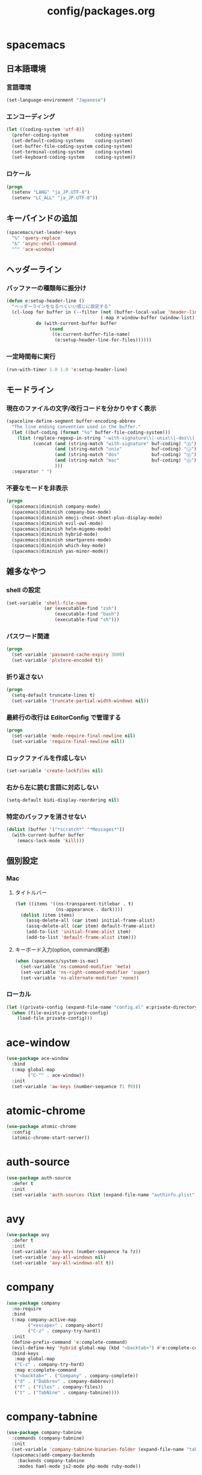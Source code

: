 #+TITLE: config/packages.org
#+STARTUP: overview

* spacemacs
** 日本語環境
*** 言語環境
    #+begin_src emacs-lisp
    (set-language-environment "Japanese")
    #+end_src
*** エンコーディング
    #+begin_src emacs-lisp
    (let ((coding-system 'utf-8))
      (prefer-coding-system          coding-system)
      (set-default-coding-systems    coding-system)
      (set-buffer-file-coding-system coding-system)
      (set-terminal-coding-system    coding-system)
      (set-keyboard-coding-system    coding-system))
    #+end_src
*** ロケール
    #+begin_src emacs-lisp
    (progn
      (setenv "LANG" "ja_JP.UTF-8")
      (setenv "LC_ALL" "ja_JP.UTF-8"))
    #+end_src
** キーバインドの追加
   #+begin_src emacs-lisp
   (spacemacs/set-leader-keys
     "%" 'query-replace
     "&" 'async-shell-command
     "^" 'ace-window)
   #+end_src
** ヘッダーライン
*** バッファーの種類毎に振分け
    #+begin_src emacs-lisp
    (defun e:setup-header-line ()
      "ヘッダーラインをなるべくいい感じに設定する"
      (cl-loop for buffer in (--filter (not (buffer-local-value 'header-line-format it))
                                       (-map #'window-buffer (window-list)))
               do (with-current-buffer buffer
                    (cond
                     ((e:current-buffer-file-name)
                      (e:setup-header-line-for-files))))))
    #+end_src
*** 一定時間毎に実行
    #+begin_src emacs-lisp
    (run-with-timer 1.0 1.0 'e:setup-header-line)
    #+end_src
** モードライン
*** 現在のファイルの文字/改行コードを分かりやすく表示
    #+begin_src emacs-lisp
    (spaceline-define-segment buffer-encoding-abbrev
      "The line ending convention used in the buffer."
      (let ((buf-coding (format "%s" buffer-file-coding-system)))
        (list (replace-regexp-in-string "-with-signature\\|-unix\\|-dos\\|-mac" "" buf-coding)
              (concat (and (string-match "with-signature" buf-coding) "ⓑ")
                      (and (string-match "unix"           buf-coding) "ⓤ")
                      (and (string-match "dos"            buf-coding) "ⓓ")
                      (and (string-match "mac"            buf-coding) "ⓜ")
                      )))
      :separator " ")
    #+end_src
*** 不要なモードを非表示
    #+begin_src emacs-lisp
    (progn
      (spacemacs|diminish company-mode)
      (spacemacs|diminish company-box-mode)
      (spacemacs|diminish emoji-cheat-sheet-plus-display-mode)
      (spacemacs|diminish evil-owl-mode)
      (spacemacs|diminish helm-migemo-mode)
      (spacemacs|diminish hybrid-mode)
      (spacemacs|diminish smartparens-mode)
      (spacemacs|diminish which-key-mode)
      (spacemacs|diminish yas-minor-mode))
    #+end_src
** 雑多なやつ
*** shell の設定
    #+begin_src emacs-lisp
    (set-variable 'shell-file-name
                  (or (executable-find "zsh")
                      (executable-find "bash")
                      (executable-find "sh")))
    #+end_src
*** パスワード関連
    #+begin_src emacs-lisp
    (progn
      (set-variable 'password-cache-expiry 3600)
      (set-variable 'plstore-encoded t))
    #+end_src
*** 折り返さない
    #+begin_src emacs-lisp
    (progn
      (setq-default truncate-lines t)
      (set-variable 'truncate-partial-width-windows nil))
    #+end_src
*** 最終行の改行は EditorConfig で管理する
    #+begin_src emacs-lisp
    (progn
      (set-variable 'mode-require-final-newline nil)
      (set-variable 'require-final-newline nil))
    #+end_src
*** ロックファイルを作成しない
    #+begin_src emacs-lisp
    (set-variable 'create-lockfiles nil)
    #+end_src
*** 右から左に読む言語に対応しない
    #+begin_src emacs-lisp
    (setq-default bidi-display-reordering nil)
    #+end_src
*** 特定のバッファを消させない
    #+begin_src emacs-lisp
    (dolist (buffer '("*scratch*" "*Messages*"))
      (with-current-buffer buffer
        (emacs-lock-mode 'kill)))
    #+end_src
** 個別設定
*** Mac
**** タイトルバー
     #+begin_src emacs-lisp
     (let ((items '((ns-transparent-titlebar . t)
                    (ns-appearance . dark))))
       (dolist (item items)
         (assq-delete-all (car item) initial-frame-alist)
         (assq-delete-all (car item) default-frame-alist)
         (add-to-list 'initial-frame-alist item)
         (add-to-list 'default-frame-alist item)))
     #+end_src
**** キーボード入力(option, command関連)
     #+begin_src emacs-lisp
     (when (spacemacs/system-is-mac)
       (set-variable 'ns-command-modifier 'meta)
       (set-variable 'ns-right-command-modifier 'super)
       (set-variable 'ns-alternate-modifier 'none))
     #+end_src
*** ローカル
    #+begin_src emacs-lisp
    (let ((private-config (expand-file-name "config.el" e:private-directory)))
      (when (file-exists-p private-config)
        (load-file private-config)))
    #+end_src
* ace-window
  #+begin_src emacs-lisp
  (use-package ace-window
    :bind
    (:map global-map
          ("C-^" . ace-window))
    :init
    (set-variable 'aw-keys (number-sequence ?1 ?9)))
  #+end_src
* atomic-chrome
  #+begin_src emacs-lisp
  (use-package atomic-chrome
    :config
    (atomic-chrome-start-server))
  #+end_src
* auth-source
  #+begin_src emacs-lisp
  (use-package auth-source
    :defer t
    :init
    (set-variable 'auth-sources (list (expand-file-name "authinfo.plist" e:private-directory))))
  #+end_src
* avy
  #+begin_src emacs-lisp
  (use-package avy
    :defer t
    :init
    (set-variable 'avy-keys (number-sequence ?a ?z))
    (set-variable 'avy-all-windows nil)
    (set-variable 'avy-all-windows-alt t))
  #+end_src
* company
  #+begin_src emacs-lisp
  (use-package company
    :no-require
    :bind
    (:map company-active-map
          ("<escape>" . company-abort)
          ("C-z" . company-try-hard))
    :init
    (define-prefix-command 'e:complete-command)
    (evil-define-key 'hybrid global-map (kbd "<backtab>") #'e:complete-command)
    (bind-keys
     :map global-map
     ("C-z" . company-try-hard)
     :map e:complete-command
     ("<backtab>" . ("Company" . company-complete))
     ("d" . ("Dabbrev" . company-dabbrev))
     ("f" . ("Files" . company-files))
     ("t" . ("TabNine" . company-tabnine))))
  #+end_src
* company-tabnine
  #+begin_src emacs-lisp
  (use-package company-tabnine
    :commands (company-tabnine)
    :init
    (set-variable 'company-tabnine-binaries-folder (expand-file-name "tabnine" e:private-directory))
    (spacemacs|add-company-backends
      :backends company-tabnine
      :modes haml-mode js2-mode php-mode ruby-mode))
  #+end_src
* codic
  #+begin_src emacs-lisp
  (use-package codic
    :defer t
    :config
    (set-variable 'codic-api-token (e:auth-source-get 'api-token :app "codic")))
  #+end_src
* dired
  #+begin_src emacs-lisp
  (use-package dired
    :defer t
    :init
    (set-variable 'dired-dwim-target t)
    (set-variable 'dired-listing-switches "-ahl")
    (set-variable 'dired-recursive-copies 'always)
    (set-variable 'dired-recursive-deletes 'always)
    :config
    (bind-keys
     :map dired-mode-map
     ("C-c C-e" . wdired-change-to-wdired-mode)))
  #+end_src
* dired > ls-lisp
  #+begin_src emacs-lisp
  (use-package ls-lisp
    :after (dired)
    :init
    (set-variable 'ls-lisp-dirs-first t)
    (set-variable 'ls-lisp-format-time-list '("%Y-%m-%d %H:%M:%S" "%Y-%m-%d %H:%M:%S"))
    (set-variable 'ls-lisp-ignore-case nil)
    (set-variable 'ls-lisp-use-insert-directory-program nil)
    (set-variable 'ls-lisp-use-localized-time-format t)
    (set-variable 'ls-lisp-verbosity '(uid gid)))
  #+end_src
* dired > ls-lisp-extension
  #+begin_src emacs-lisp
  (use-package ls-lisp-extension
    :after (ls-lisp))
  #+end_src
* dired-filter
  #+begin_src emacs-lisp
  (use-package dired-filter
    :after (dired)
    :config
    (add-hook 'dired-mode-hook 'dired-filter-mode))
  #+end_src
* display-line-numbers
  #+begin_src emacs-lisp
  (use-package display-line-numbers
    :hook ((find-file . e:display-line-numbers-mode-on)
           (prog-mode . e:display-line-numbers-mode-on)
           (html-mode . e:display-line-numbers-mode-on))
    :init
    (setq-default display-line-numbers-width 4)
    :config
    (defun e:display-line-numbers-mode-on ()
      "`display-line-numbers-mode'を有効化."
      (interactive)
      (display-line-numbers-mode 1))
    (defun e:display-line-numbers-mode-off ()
      "`display-line-numbers-mode'を無効化."
      (interactive)
      (display-line-numbers-mode 0)))
  #+end_src
* elfeed
  #+begin_src emacs-lisp
  (use-package elfeed
    :defer t
    :init
    (defvar e:elfeed-spacemacs-layout-name "@Elfeed")
    (defvar e:elfeed-spacemacs-layout-binding "f")
    (spacemacs|define-custom-layout e:elfeed-spacemacs-layout-name
      :binding e:elfeed-spacemacs-layout-binding
      :body
      (call-interactively 'elfeed)
      (define-advice elfeed-search-quit-window (:after (&rest _) kill-layout)
        (persp-kill e:elfeed-spacemacs-layout-name))))
  #+end_src
* elfeed-goodies
  #+begin_src emacs-lisp
  (use-package elfeed-goodies
    :defer t
    :init
    (set-variable 'elfeed-goodies/feed-source-column-width 30)
    (set-variable 'elfeed-goodies/tag-column-width 30))
  #+end_src
* elisp-demos
  #+begin_src emacs-lisp
  (use-package elisp-demos
    :defer t
    :init
    (advice-add 'describe-function-1 :after 'elisp-demos-advice-describe-function-1)
    (advice-add 'helpful-update :after 'elisp-demos-advice-helpful-update))
  #+end_src
* emmet-mode
  #+begin_src emacs-lisp
  (use-package emmet-mode
    :bind
    (:map emmet-mode-keymap
          ("<C-return>" . nil)
          ("C-c C-j" . emmet-expand-line)
          ("C-j" . nil)))
  #+end_src
* eshell
  #+begin_src emacs-lisp
  (use-package eshell
    :defer t
    :init
    (set-variable 'eshell-history-size 100000))
  #+end_src
* evil
  #+begin_src emacs-lisp
  (use-package evil
    :defer t
    :init
    (set-variable 'evil-cross-lines t)
    (set-variable 'evil-move-cursor-back nil)
    :config
    ;; キーバインド
    (setq evil-disable-insert-state-bindings t)
    (bind-keys
     ;; モーションモード(motion -> normal -> visual)
     :map evil-motion-state-map
     ("C-^" . nil) ;; evil-buffer
     ;; 通常モード
     :map evil-normal-state-map
     ("<down>" . evil-next-visual-line)
     ("<up>" . evil-previous-visual-line)
     ("j" . evil-next-visual-line)
     ("k" . evil-previous-visual-line)
     ("gj" . evil-avy-goto-line-below)
     ("gk" . evil-avy-goto-line-above)
     ("S" . evil-avy-goto-char-timer)
     ;; ビジュアルモード
     :map evil-visual-state-map
     ;; 挿入モード
     :map evil-insert-state-map
     ;; オペレーターモード
     :map evil-operator-state-map
     ;; 置き換えモード
     :map evil-replace-state-map
     ;; Emacsモード
     :map evil-emacs-state-map))
  #+end_src
* evil-easymotion
  #+begin_src emacs-lisp
  (use-package evil-easymotion
    :defer t
    :after (evil)
    :init
    (define-prefix-command 'e:evil-em-command)
    (bind-keys
     :map e:evil-em-command
     ("w"  . ("em/forward-word-begin" . evilem-motion-forward-word-begin))
     ("W"  . ("em/forward-WORD-begin" . evilem-motion-forward-WORD-begin))
     ("e"  . ("em/forward-word-end" . evilem-motion-forward-word-end))
     ("E"  . ("em/forward-WORD-end" . evilem-motion-forward-WORD-end))
     ("b"  . ("em/backward-word-begin" . evilem-motion-backward-word-begin))
     ("B"  . ("em/backward-WORD-begin" . evilem-motion-backward-WORD-begin))
     ("j"  . ("em/next-visual-line" . evilem-motion-next-visual-line))
     ("J"  . ("em/next-line" . evilem-motion-next-line))
     ("k"  . ("em/previous-visual-line" . evilem-motion-previous-visual-line))
     ("K"  . ("em/previous-line" . evilem-motion-previous-line))
     ("g"  . ("em/backward-word/WORD-end"))
     ("ge" . ("em/backward-word-end" . evilem-motion-backward-word-end))
     ("gE" . ("em/backward-WORD-end" . evilem-motion-backward-WORD-end))
     ("t"  . ("em/find-char-to" . evilem-motion-find-char-to))
     ("T"  . ("em/find-char-to-backward" . evilem-motion-find-char-to-backward))
     ("f"  . ("em/find-char" . evilem-motion-find-char))
     ("F"  . ("em/find-char-backward" . evilem-motion-find-char-backward))
     ("["  . ("em/backward-section"))
     ("[[" . ("em/backward-section-begin" . evilem-motion-backward-section-begin))
     ("[]" . ("em/backward-section-end" . evilem-motion-backward-section-end))
     ("]"  . ("em/forward-section"))
     ("]]" . ("em/forward-section-begin" . evilem-motion-forward-section-begin))
     ("][" . ("em/forward-section-end" . evilem-motion-forward-section-end))
     ("("  . ("em/backward-section-begin" . evilem-motion-backward-sentence-begin))
     (")"  . ("em/forward-section-begin" . evilem-motion-forward-sentence-begin))
     ("n"  . ("em/search-next" . evilem-motion-search-next))
     ("N"  . ("em/search-previous" . evilem-motion-search-previous))
     ("*"  . ("em/search-word-forward" . evilem-motion-search-word-forward))
     ("#"  . ("em/search-word-backward" . evilem-motion-search-word-backward))
     ("-"  . ("em/previous-line-first-non-blank" . evilem-motion-previous-line-first-non-blank))
     ("+"  . ("em/next-line-first-non-blank" . evilem-motion-next-line-first-non-blank))
     ("s"  . evil-avy-goto-char-timer))
    (bind-key "s" 'e:evil-em-command evil-normal-state-map)
    (bind-key "x" 'e:evil-em-command evil-visual-state-map)
    (bind-key "x" 'e:evil-em-command evil-operator-state-map))
  #+end_src
* evil-little-word
  #+begin_src emacs-lisp
  (use-package evil-little-word
    :after (evil)
    :catch
    (lambda (keyword error)
      (spacemacs-buffer/message "evil-little-word: %s" (error-message-string error))))
  #+end_src
* evil-textobj-between
  #+begin_src emacs-lisp
  (use-package evil-textobj-between
    :after (evil))
  #+end_src
* evil-owl
  #+begin_src emacs-lisp
  (use-package evil-owl
    :config
    (evil-owl-mode 1))
  #+end_src
* eww
  #+begin_src emacs-lisp
  (use-package eww
    :defer t
    :init
    (defvar e:eww-spacemacs-layout-name "@Eww")
    (defvar e:eww-spacemacs-layout-binding "w")
    (spacemacs|define-custom-layout e:eww-spacemacs-layout-name
      :binding e:eww-spacemacs-layout-binding
      :body
      (eww "https://www.google.com/")
      (define-advice quit-window (:after (&rest _) kill-layout)
        (persp-kill e:eww-spacemacs-layout-name))))
  #+end_src
* flycheck
  #+begin_src emacs-lisp
  (use-package flycheck
    :defer t
    :init
    (set-variable 'flycheck-idle-buffer-switch-delay 3.0)
    (set-variable 'flycheck-idle-change-delay 3.0))
  #+end_src
* git-gutter
  #+begin_src emacs-lisp
  (use-package git-gutter
    :defer t
    :config
    (dolist (face '(git-gutter:added
                    git-gutter:deleted
                    git-gutter:modified))
      (set-face-attribute face nil :background (face-attribute face :foreground))))
  #+end_src
* git-gutter+
  #+begin_src emacs-lisp
  (use-package git-gutter+
    :defer t
    :config
    (dolist (face '(git-gutter+-added
                    git-gutter+-deleted
                    git-gutter+-modified))
      (set-face-attribute face nil :background (face-attribute face :foreground))))
  #+end_src
* google-translate
  #+begin_src emacs-lisp
  (use-package google-translate
    :defer t
    :init
    (set-variable 'google-translate-default-source-language nil)
    (set-variable 'google-translate-default-target-language "ja"))
  #+end_src
* helm
  #+begin_src emacs-lisp
  (use-package helm
    :commands (e:helm-git-log)
    :bind
    (:map global-map
          ([remap eval-expression] . helm-eval-expression))
    :init
    (set-variable 'helm-buffer-max-length nil)
    (spacemacs/set-leader-keys
      "igl" 'e:helm-git-log)
    :config
    (progn
      (defvar e:helm-git-log-source
        (helm-build-in-buffer-source "Git log"
          :data #'e:helm-git-log-source-data
          :real-to-display #'e:helm-git-log-source-real-to-display
          :action #'e:helm-git-log-source-action))
      (defun e:helm-git-log-regexp ()
        "\\(.+\\)\x0000\\(.+\\)")
      (defun e:helm-git-log-source-data ()
        (s-split "\n" (shell-command-to-string "git log --pretty=format:'%H%x00%s' --no-merges")))
      (defun e:helm-git-log-source-real-to-display (candidate)
        (let ((regexp (e:helm-git-log-regexp)))
          (when (string-match regexp candidate)
            (format "%s %s"
                    (propertize (match-string 1 candidate) 'face 'font-lock-comment-face)
                    (match-string 2 candidate)))))
      (defun e:helm-git-log-source-action (candidate)
        (let ((regexp (e:helm-git-log-regexp)))
          (when (string-match regexp candidate)
            (insert (match-string 2 candidate) "\n"))))
      (defun e:helm-git-log ()
        (interactive)
        (helm :sources e:helm-git-log-source
              :buffer "*HELM Git log*")))
    (helm-migemo-mode))
  #+end_src
** after: eldoc-eval
   #+begin_src emacs-lisp
   (use-package helm
     :after (eldoc-eval)
     :bind
     (:map eldoc-in-minibuffer-mode-map
           ([remap eldoc-eval-expression] . helm-eval-expression)))
   #+end_src
* helm-fzf
  #+begin_src emacs-lisp
  (use-package helm-fzf
    :defer t
    :init
    (set-variable 'helm-fzf-args nil)
    (spacemacs/set-leader-keys
      "fz" 'helm-fzf
      "pz" 'helm-fzf-project-root))
  #+end_src
* helpful
  #+begin_src emacs-lisp
  (use-package helpful
    :defer t
    :init
    (spacemacs/declare-prefix "hdd" "helpful")
    (spacemacs/set-leader-keys
      "hddc" 'helpful-callable
      "hddd" 'helpful-at-point
      "hddf" 'helpful-function
      "hddi" 'helpful-command
      "hddk" 'helpful-key
      "hddm" 'helpful-macro
      "hdds" 'helpful-symbol
      "hddv" 'helpful-variable))
  #+end_src
* key-chord
  #+begin_src emacs-lisp
  (use-package key-chord
    :init
    (set-variable 'key-chord-two-keys-delay 0.02)
    :config
    (key-chord-define evil-hybrid-state-map ",," "<")
    (key-chord-define evil-hybrid-state-map "--" "=")
    (key-chord-define evil-hybrid-state-map ".." ">")
    (key-chord-define evil-hybrid-state-map "//" "?")
    (key-chord-define evil-hybrid-state-map "11" "!")
    (key-chord-define evil-hybrid-state-map "22" "\"")
    (key-chord-define evil-hybrid-state-map "33" "#")
    (key-chord-define evil-hybrid-state-map "44" "$")
    (key-chord-define evil-hybrid-state-map "55" "%")
    (key-chord-define evil-hybrid-state-map "66" "&")
    (key-chord-define evil-hybrid-state-map "77" "'")
    (key-chord-define evil-hybrid-state-map "88" "(")
    (key-chord-define evil-hybrid-state-map "99" ")")
    (key-chord-define evil-hybrid-state-map "::" "*")
    (key-chord-define evil-hybrid-state-map ";;" "+")
    (key-chord-define evil-hybrid-state-map "@@" "`")
    (key-chord-define evil-hybrid-state-map "[[" "{")
    (key-chord-define evil-hybrid-state-map "\\\\" "|")
    (key-chord-define evil-hybrid-state-map "]]" "}")
    (key-chord-define evil-hybrid-state-map "^^" "~")
    (key-chord-mode 1))
  #+end_src
* lsp-mode
  #+begin_src emacs-lisp
  (use-package lsp-mode
    :defer t
    :init
    (set-variable 'lsp-session-file (expand-file-name ".lsp-session-v1" spacemacs-cache-directory)))
  #+end_src
* lsp-java
  #+begin_src emacs-lisp
  (use-package lsp-java
    :defer t
    :init
    (set-variable 'lsp-java-server-install-dir (expand-file-name "java/lsp" spacemacs-cache-directory))
    (set-variable 'lsp-java-workspace-dir (expand-file-name "java/workspace" spacemacs-cache-directory)))
  #+end_src
* magit
  #+begin_src emacs-lisp
  (use-package magit
    :defer t
    :init
    (set-variable 'magit-log-margin '(t "%Y-%m-%d %H:%M" magit-log-margin-width t 15))
    (set-variable 'magit-diff-refine-hunk 'all)
    (set-variable 'smerge-refine-ignore-whitespace nil)
    :config
    (magit-add-section-hook 'magit-status-sections-hook #'magit-insert-skip-worktree-files nil t)
    (when (executable-find "ghq")
      (set-variable 'magit-repository-directories
                    (list (cons (e:shell-command-to-string "ghq root") 3))))
    (evil-define-key 'normal magit-mode-map (kbd "<escape>") 'ignore))
  #+end_src
* magit-todos
  #+begin_src emacs-lisp
  (use-package magit-todos
    :hook (magit-status-mode . e:magit-todos-mode-on)
    :init
    (put 'magit-todos-exclude-globs
         'safe-local-variable
         '(lambda (v)
            (and (listp v)
                 (--all? (stringp it) v))))
    :config
    (defun e:magit-todos-mode-on ()
      (let ((inhibit-message t))
        (magit-todos-mode 1))))
  #+end_src
* notmuch
  #+begin_src emacs-lisp
  (use-package notmuch
    :defer t
    :init
    (set-variable 'notmuch-archive-tags '("-inbox" "-unread"))
    (set-variable 'notmuch-message-deleted-tags '("+trash" "-inbox"))
    (set-variable 'notmuch-column-control 1.0)
    (set-variable 'notmuch-hello-thousands-separator ",")
    (set-variable 'notmuch-search-oldest-first nil)
    (set-variable 'notmuch-show-empty-saved-searches nil)
    (set-variable 'notmuch-show-logo nil)
    (set-variable 'notmuch-hello-hide-tags
                  '(;; -------------------------
                    "drafts"    ;; +下書き
                    "flagged"   ;; +スター付き
                    "important" ;; +重要
                    "inbox"     ;; +受信トレイ
                    "sent"      ;; +送信済み
                    "spam"      ;; +迷惑メール
                    "trash"     ;; +ごみ箱
                    "unread"    ;; +未読
                    ;; -------------------------
                    "encrypted" ;; -暗号
                    "new"       ;; -新規(notmuch)
                    "signed"    ;; -署名
                    ;; -------------------------
                    ))
    (set-variable 'notmuch-saved-searches
                  '((:name "すべて"     :query "*"             :key "a")
                    (:name "受信トレイ" :query "tag:inbox"     :key "i")
                    (:name "未読"       :query "tag:unread"    :key "u")
                    (:name "スター付き" :query "tag:flagged"   :key "s")
                    (:name "重要"       :query "tag:important" :key "m")
                    (:name "送信済み"   :query "tag:sent"      :key "t")
                    (:name "下書き"     :query "tag:draft"     :key "d")
                    (:name "ごみ箱"     :query "tag:trash")
                    (:name "迷惑メール" :query "tag:spam")))
    (setenv "XAPIAN_CJK_NGRAM" "1"))
  #+end_src
* message
  #+begin_src emacs-lisp
  (use-package "message"
    :if (executable-find "msmtp")
    :init
    (set-variable 'sendmail-program (executable-find "msmtp"))
    (set-variable 'message-send-mail-function 'message-send-mail-with-sendmail)
    (set-variable 'message-sendmail-extra-arguments '("--read-envelope-from"))
    (set-variable 'message-sendmail-f-is-evil t)
    (set-variable 'message-kill-buffer-on-exit t))
  #+end_src
* open-by-jetbrains-ide
  #+begin_src emacs-lisp
  (use-package open-by-jetbrains-ide
    :load-path "custom/lisp"
    :init
    (set-variable 'jetbrains/use-toolbox-mode t)
    (set-variable 'jetbrains/ide-pstorm "phpstorm")
    (set-variable 'jetbrains/ide-mine   "rubymine")
    :config
    (spacemacs/declare-prefix "aj" "jetbrains")
    (spacemacs/set-leader-keys
      "ajA" '("AppCode" . jetbrains/open-by-appcode)
      "ajC" '("CLion" . jetbrains/open-by-clion)
      "ajR" '("Rider" . jetbrains/open-by-rider)
      "ajc" '("PyCharm" . jetbrains/open-by-charm)
      "ajg" '("GoLand" . jetbrains/open-by-goland)
      "aji" '("IntelliJ IDEA" . jetbrains/open-by-idea)
      "ajj" '("Default" . jetbrains/open-by-ide)
      "ajm" '("RubyMine" . jetbrains/open-by-mine)
      "ajp" '("PhpStorm" . jetbrains/open-by-pstorm)
      "ajs" '("Android Studio" . jetbrains/open-by-studio)
      "ajw" '("WebStorm" . jetbrains/open-by-wstorm)
      ))
  #+end_src
* org
  #+begin_src emacs-lisp
  (use-package org
    :no-require
    :after (org)
    :init
    (set-variable 'org-directory (expand-file-name "org/" e:private-directory))
    (set-variable 'org-default-notes-file (expand-file-name "notes.org" org-directory))
    (set-variable 'org-agenda-files (-union (list org-default-notes-file)
                                            (directory-files-recursively org-directory org-agenda-file-regexp)))
    (set-variable 'org-refile-targets '((org-agenda-files :maxlevel . 3)))
    (set-variable 'org-todo-keywords
                  '((sequence "TODO(t)" "STARTED(s)" "|" "DONE(d)")
                    (sequence "WAITING(w@)" "HOLD(h@)" "|" "CANCELLED(c@)")))
    (set-variable 'org-edit-src-content-indentation 0))
  #+end_src
* ob-restclient
  #+begin_src emacs-lisp
  (use-package ob-restclient
    :defer t
    :after (org)
    :init
    (unless (--find (eq (car it) 'restclient) org-babel-load-languages)
      (org-babel-do-load-languages 'org-babel-load-languages
                                   (append org-babel-load-languages '((restclient . t))))))
  #+end_src
* paradox-github
  #+begin_src emacs-lisp
  (use-package paradox-github
    :no-require
    :after (paradox-github)
    :init
    (set-variable 'paradox-github-token (e:auth-source-get 'token :host "paradox")))
  #+end_src
* persistent-scratch
  #+begin_src emacs-lisp
  (use-package persistent-scratch
    :init
    (set-variable 'persistent-scratch-save-file (expand-file-name "scratch" e:private-directory))
    :config
    (persistent-scratch-setup-default))
  #+end_src
* persp-mode
  #+begin_src emacs-lisp
  (use-package persp-mode
    :defer t
    :init
    (set-variable 'persp-kill-foreign-buffer-behaviour nil))
  #+end_src
* php-mode
  #+begin_src emacs-lisp
  (use-package php-mode
    :defer t
    :init
    (spacemacs|add-company-backends :modes php-mode))
  #+end_src
* prodigy
  #+begin_src emacs-lisp
  (use-package prodigy
    :commands (e:prodigy-start-service)
    :config
    (defun e:prodigy-start-service (name)
      (let ((service (prodigy-find-service name)))
        (when service
          (prodigy-start-service service)))))
  #+end_src
* recentf
  #+begin_src emacs-lisp
  (use-package recentf
    :defer t
    :init
    (set-variable 'recentf-max-menu-items 20)
    (set-variable 'recentf-max-saved-items 3000)
    (set-variable 'recentf-filename-handlers '(abbreviate-file-name)))
  #+end_src
* rubocopfmt
  #+begin_src emacs-lisp
  (use-package rubocopfmt
    :defer t
    :init
    (set-variable 'rubocopfmt-use-bundler-when-possible nil))
  #+end_src
* ruby-mode
  #+begin_src emacs-lisp
  (use-package ruby-mode
    :defer t
    :init
    (set-variable 'ruby-insert-encoding-magic-comment nil))
  #+end_src
* shr
  #+begin_src emacs-lisp
  (use-package shr
    :defer t
    :init
    (set-variable 'shr-use-colors nil)
    (set-variable 'shr-max-image-proportion 0.6))
  #+end_src
* skk
  #+begin_src emacs-lisp
  (use-package skk
    :hook ((evil-hybrid-state-entry . e:skk-mode)
           (evil-hybrid-state-exit  . skk-mode-exit))
    :bind
    (:map global-map
          ([remap toggle-input-method] . skk-mode)
          ("C-¥" . skk-mode))
    :init
    (set-variable 'default-input-method "japanese-skk")
    (progn
      (set-variable 'skk-user-directory (expand-file-name "ddskk" e:private-directory))
      (set-variable 'skk-large-jisyo (expand-file-name "dic-mirror/SKK-JISYO.L" e:external-directory)))
    (progn
      (set-variable 'skk-preload t)
      (set-variable 'skk-egg-like-newline t)
      (set-variable 'skk-share-private-jisyo t)
      (set-variable 'skk-show-annotation t)
      (set-variable 'skk-show-inline 'vertical)
      (set-variable 'skk-sticky-key ";")
      (set-variable 'skk-use-jisx0201-input-method t))
    (when (executable-find "google-ime-skk")
      (set-variable 'skk-server-prog (executable-find "google-ime-skk"))
      (set-variable 'skk-server-inhibit-startup-server t)
      (set-variable 'skk-server-host "127.0.0.1")
      (set-variable 'skk-server-portnum 55100))
    :config
    ;; skk の有効化で半角英数入力にする
    (defun e:skk-mode ()
      (interactive)
      (let ((skk-mode-hook (-union skk-mode-hook '(skk-latin-mode-on))))
        (skk-mode)))
    ;; skk-study を有効化
    (require 'skk-study nil t)
    ;; google-ime-skk を起動
    (when (and (executable-find "google-ime-skk")
               (require 'prodigy nil t))
      (prodigy-define-service
        :name "google-ime-skk"
        :command "google-ime-skk"
        :tags '(general)
        :kill-signal 'sigkill)
      (defun e:prodigy:google-ime-skk ()
        (interactive)
        (e:prodigy-start-service "google-ime-skk"))
      (e:prodigy:google-ime-skk)))
  #+end_src
* so-long
  #+begin_src emacs-lisp
  (use-package so-long
    :config
    (global-so-long-mode 1))
  #+end_src
* tramp
  #+begin_src emacs-lisp
  (use-package tramp
    :defer t
    :init
    (set-variable 'tramp-default-host "localhost"))
  #+end_src
* tramp-sh
  #+begin_src emacs-lisp
  (use-package tramp-sh
    :after (tramp)
    :config
    ;; ssh/conf.d の内容を接続先に追加
    (let ((functions (->> (ignore-errors (f-files "~/.ssh/conf.d/hostsa" nil t))
                          (--map (list #'tramp-parse-sconfig it)))))
      (--each '("ssh" "scp")
        (let ((new-functions (-union (tramp-get-completion-function it) functions)))
          (tramp-set-completion-function it new-functions)))))
  #+end_src
* transient
  #+begin_src emacs-lisp
  (use-package transient
    :no-require
    :init
    (set-variable 'transient-default-level 7))
  #+end_src
* treemacs
  #+begin_src emacs-lisp
  (use-package treemacs
    :defer t
    :init
    (set-variable 'treemacs-persist-file (expand-file-name "treemacs-persist" spacemacs-cache-directory))
    (set-variable 'treemacs-last-error-persist-file (expand-file-name "treemacs-persist-at-last-error" spacemacs-cache-directory)))
  #+end_src
* url-cache
  #+begin_src emacs-lisp
  (use-package url-cache
    :defer t
    :init
    (set-variable 'url-cache-directory (expand-file-name "url/cache" spacemacs-cache-directory)))
  #+end_src
* url-cookie
  #+begin_src emacs-lisp
  (use-package url-cookie
    :defer t
    :init
    (set-variable 'url-cookie-file (expand-file-name "url/cookies" spacemacs-cache-directory)))
  #+end_src
* visual-regexp
  #+begin_src emacs-lisp
  (use-package visual-regexp
    :bind
    (:map global-map
          ([remap query-replace] . vr/query-replace)))
  #+end_src
* whitespace
  #+begin_src emacs-lisp
  (use-package whitespace
    :hook ((find-file . e:whitespace-mode-on)
           (prog-mode . e:whitespace-mode-on))
    :init
    (set-variable 'whitespace-style
                  '(face
                    trailing
                    tabs
                    tab-mark
                    spaces
                    space-mark
                    newline
                    newline-mark))
    (set-variable 'whitespace-space-regexp "\\(\u3000+\\)")
    (set-variable 'whitespace-display-mappings
                  '((space-mark   ?\u3000 [?\u30ed])
                    (tab-mark     ?\t     [?\t])
                    (newline-mark ?\n     [?\u0024 ?\n])))
    :config
    (set-face-attribute 'whitespace-trailing nil :background "#800000")
    (let ((color "#595D63"))
      (set-face-attribute 'whitespace-tab      nil :foreground color :strike-through t)
      (set-face-attribute 'whitespace-space    nil :foreground color)
      (set-face-attribute 'whitespace-newline  nil :foreground color))
    (defun e:whitespace-mode-on ()
      (interactive)
      (whitespace-mode 1)))
  #+end_src
